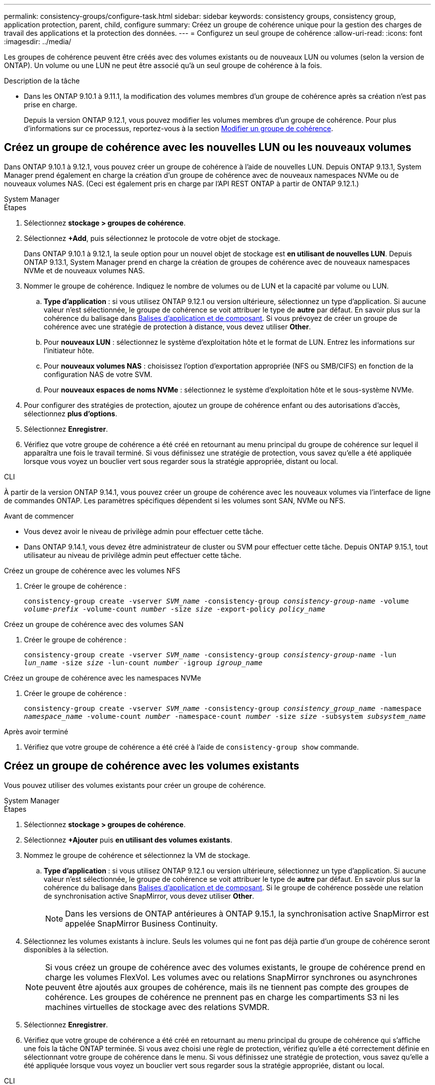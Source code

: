 ---
permalink: consistency-groups/configure-task.html 
sidebar: sidebar 
keywords: consistency groups, consistency group, application protection, parent, child, configure 
summary: Créez un groupe de cohérence unique pour la gestion des charges de travail des applications et la protection des données. 
---
= Configurez un seul groupe de cohérence
:allow-uri-read: 
:icons: font
:imagesdir: ../media/


[role="lead"]
Les groupes de cohérence peuvent être créés avec des volumes existants ou de nouveaux LUN ou volumes (selon la version de ONTAP). Un volume ou une LUN ne peut être associé qu'à un seul groupe de cohérence à la fois.

.Description de la tâche
* Dans les ONTAP 9.10.1 à 9.11.1, la modification des volumes membres d'un groupe de cohérence après sa création n'est pas prise en charge.
+
Depuis la version ONTAP 9.12.1, vous pouvez modifier les volumes membres d'un groupe de cohérence. Pour plus d'informations sur ce processus, reportez-vous à la section xref:modify-task.html[Modifier un groupe de cohérence].





== Créez un groupe de cohérence avec les nouvelles LUN ou les nouveaux volumes

Dans ONTAP 9.10.1 à 9.12.1, vous pouvez créer un groupe de cohérence à l'aide de nouvelles LUN. Depuis ONTAP 9.13.1, System Manager prend également en charge la création d'un groupe de cohérence avec de nouveaux namespaces NVMe ou de nouveaux volumes NAS. (Ceci est également pris en charge par l'API REST ONTAP à partir de ONTAP 9.12.1.)

[role="tabbed-block"]
====
.System Manager
--
.Étapes
. Sélectionnez *stockage > groupes de cohérence*.
. Sélectionnez *+Add*, puis sélectionnez le protocole de votre objet de stockage.
+
Dans ONTAP 9.10.1 à 9.12.1, la seule option pour un nouvel objet de stockage est **en utilisant de nouvelles LUN**. Depuis ONTAP 9.13.1, System Manager prend en charge la création de groupes de cohérence avec de nouveaux namespaces NVMe et de nouveaux volumes NAS.

. Nommer le groupe de cohérence. Indiquez le nombre de volumes ou de LUN et la capacité par volume ou LUN.
+
.. **Type d'application** : si vous utilisez ONTAP 9.12.1 ou version ultérieure, sélectionnez un type d'application. Si aucune valeur n'est sélectionnée, le groupe de cohérence se voit attribuer le type de **autre** par défaut. En savoir plus sur la cohérence du balisage dans xref:modify-tags-task.html[Balises d'application et de composant]. Si vous prévoyez de créer un groupe de cohérence avec une stratégie de protection à distance, vous devez utiliser *Other*.
.. Pour **nouveaux LUN** : sélectionnez le système d'exploitation hôte et le format de LUN. Entrez les informations sur l'initiateur hôte.
.. Pour **nouveaux volumes NAS** : choisissez l'option d'exportation appropriée (NFS ou SMB/CIFS) en fonction de la configuration NAS de votre SVM.
.. Pour **nouveaux espaces de noms NVMe** : sélectionnez le système d'exploitation hôte et le sous-système NVMe.


. Pour configurer des stratégies de protection, ajoutez un groupe de cohérence enfant ou des autorisations d'accès, sélectionnez *plus d'options*.
. Sélectionnez *Enregistrer*.
. Vérifiez que votre groupe de cohérence a été créé en retournant au menu principal du groupe de cohérence sur lequel il apparaîtra une fois le travail terminé. Si vous définissez une stratégie de protection, vous savez qu'elle a été appliquée lorsque vous voyez un bouclier vert sous regarder sous la stratégie appropriée, distant ou local.


--
.CLI
--
À partir de la version ONTAP 9.14.1, vous pouvez créer un groupe de cohérence avec les nouveaux volumes via l'interface de ligne de commandes ONTAP. Les paramètres spécifiques dépendent si les volumes sont SAN, NVMe ou NFS.

.Avant de commencer
* Vous devez avoir le niveau de privilège admin pour effectuer cette tâche.
* Dans ONTAP 9.14.1, vous devez être administrateur de cluster ou SVM pour effectuer cette tâche. Depuis ONTAP 9.15.1, tout utilisateur au niveau de privilège admin peut effectuer cette tâche.


.Créez un groupe de cohérence avec les volumes NFS
. Créer le groupe de cohérence :
+
`consistency-group create -vserver _SVM_name_ -consistency-group _consistency-group-name_ -volume _volume-prefix_ -volume-count _number_ -size _size_ -export-policy _policy_name_`



.Créez un groupe de cohérence avec des volumes SAN
. Créer le groupe de cohérence :
+
`consistency-group create -vserver _SVM_name_ -consistency-group _consistency-group-name_ -lun _lun_name_ -size _size_ -lun-count _number_ -igroup _igroup_name_`



.Créez un groupe de cohérence avec les namespaces NVMe
. Créer le groupe de cohérence :
+
`consistency-group create -vserver _SVM_name_ -consistency-group _consistency_group_name_ -namespace _namespace_name_ -volume-count _number_ -namespace-count _number_ -size _size_ -subsystem _subsystem_name_`



.Après avoir terminé
. Vérifiez que votre groupe de cohérence a été créé à l'aide de `consistency-group show` commande.


--
====


== Créez un groupe de cohérence avec les volumes existants

Vous pouvez utiliser des volumes existants pour créer un groupe de cohérence.

[role="tabbed-block"]
====
.System Manager
--
.Étapes
. Sélectionnez *stockage > groupes de cohérence*.
. Sélectionnez *+Ajouter* puis *en utilisant des volumes existants*.
. Nommez le groupe de cohérence et sélectionnez la VM de stockage.
+
.. **Type d'application** : si vous utilisez ONTAP 9.12.1 ou version ultérieure, sélectionnez un type d'application. Si aucune valeur n'est sélectionnée, le groupe de cohérence se voit attribuer le type de **autre** par défaut. En savoir plus sur la cohérence du balisage dans xref:modify-tags-task.html[Balises d'application et de composant]. Si le groupe de cohérence possède une relation de synchronisation active SnapMirror, vous devez utiliser *Other*.
+

NOTE: Dans les versions de ONTAP antérieures à ONTAP 9.15.1, la synchronisation active SnapMirror est appelée SnapMirror Business Continuity.



. Sélectionnez les volumes existants à inclure. Seuls les volumes qui ne font pas déjà partie d'un groupe de cohérence seront disponibles à la sélection.
+

NOTE: Si vous créez un groupe de cohérence avec des volumes existants, le groupe de cohérence prend en charge les volumes FlexVol. Les volumes avec ou relations SnapMirror synchrones ou asynchrones peuvent être ajoutés aux groupes de cohérence, mais ils ne tiennent pas compte des groupes de cohérence. Les groupes de cohérence ne prennent pas en charge les compartiments S3 ni les machines virtuelles de stockage avec des relations SVMDR.

. Sélectionnez *Enregistrer*.
. Vérifiez que votre groupe de cohérence a été créé en retournant au menu principal du groupe de cohérence qui s'affiche une fois la tâche ONTAP terminée. Si vous avez choisi une règle de protection, vérifiez qu'elle a été correctement définie en sélectionnant votre groupe de cohérence dans le menu. Si vous définissez une stratégie de protection, vous savez qu'elle a été appliquée lorsque vous voyez un bouclier vert sous regarder sous la stratégie appropriée, distant ou local.


--
.CLI
--
Depuis la version ONTAP 9.14.1, vous pouvez créer un groupe de cohérence avec les volumes existants à l'aide de l'interface de ligne de commandes ONTAP.

.Avant de commencer
* Vous devez avoir le niveau de privilège admin pour effectuer cette tâche.
* Dans ONTAP 9.14.1, vous devez être administrateur de cluster ou SVM pour effectuer cette tâche. Depuis ONTAP 9.15.1, tout utilisateur au niveau de privilège admin peut effectuer cette tâche.


.Étapes
. Émettez le `consistency-group create` commande. Le `-volumes` le paramètre accepte une liste de noms de volumes séparés par des virgules.
+
`consistency-group create -vserver _SVM_name_ -consistency-group _consistency-group-name_ -volume _volumes_`

. Affichez votre groupe de cohérence à l'aide du `consistency-group show` commande.


--
====
.Étapes suivantes
* xref:protect-task.html[Protéger un groupe de cohérence]
* xref:modify-task.html[Modifier un groupe de cohérence]
* xref:clone-task.html[Cloner un groupe de cohérence]

